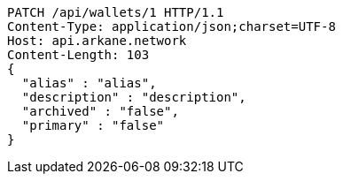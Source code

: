 [source,http,options="nowrap"]
----
PATCH /api/wallets/1 HTTP/1.1
Content-Type: application/json;charset=UTF-8
Host: api.arkane.network
Content-Length: 103
{
  "alias" : "alias",
  "description" : "description",
  "archived" : "false",
  "primary" : "false"
}
----
